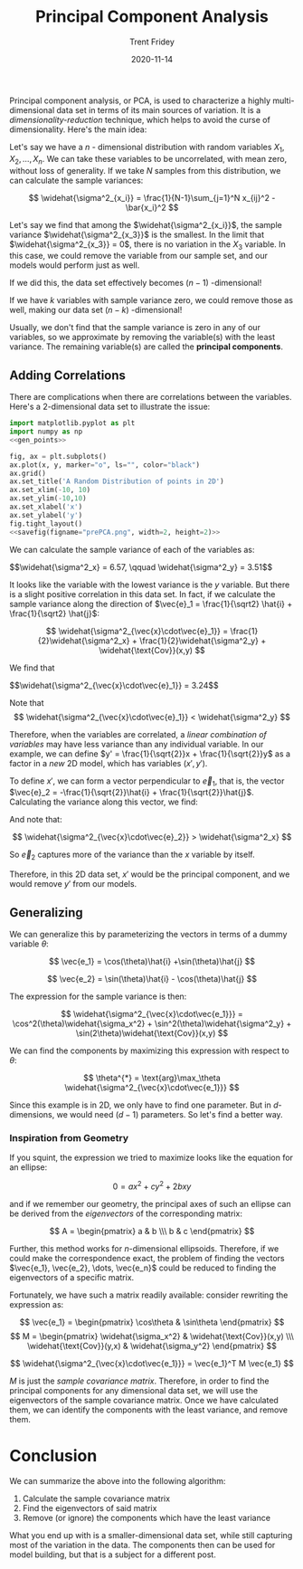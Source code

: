 #+TITLE: Principal Component Analysis 
#+AUTHOR: Trent Fridey
#+DATE: 2020-11-14
#+HUGO_TAGS: data-science math
#+SUMMARY: Principal component analysis, or PCA, is used to characterize a highly multi-dimensional data set in terms of its main sources of variation.
#+STARTUP: latexpreview
#+HUGO_BASE_DIR: ~/trent/blog
#+HUGO_SECTION: posts/PCA-derived


  Principal component analysis, or PCA, is used to characterize a highly multi-dimensional data set in terms of its main sources of variation.
  It is a /dimensionality-reduction/ technique, which helps to avoid the curse of dimensionality.
  Here's the main idea:

  Let's say we have a $n$ - dimensional distribution with random variables $X_1, X_2, \dots, X_n$.
  We can take these variables to be uncorrelated, with mean zero, without loss of generality.
  If we take $N$ samples from this distribution, we can calculate the sample variances:

  \[
  \widehat{\sigma^2_{x_i}} = \frac{1}{N-1}\sum_{j=1}^N x_{ij}^2 - \bar{x_i}^2
  \]
  
  Let's say we find that among the $\widehat{\sigma^2_{x_i}}$, the sample variance $\widehat{\sigma^2_{x_3}}$ is the smallest.
  In the limit that $\widehat{\sigma^2_{x_3}} = 0$, there is no variation in the $X_3$ variable.
  In this case, we could remove the variable from our sample set, and our models would perform just as well.

  If we did this, the data set effectively becomes $(n-1)$ -dimensional! 

  If we have $k$ variables with sample variance zero, we could remove those as well, making our data set $(n-k)$ -dimensional!
  
  Usually, we don't find that the sample variance is zero in any of our variables, so we approximate by removing the variable(s) with the least variance. The remaining variable(s) are called the *principal components*.

** Adding Correlations
   
  There are complications when there are correlations between the variables. Here's a 2-dimensional data set to illustrate the issue:
  
#+NAME: savefig
#+BEGIN_SRC python :var figname="plot.png" width=5 height=5 :exports none
  return f"""plt.savefig('{figname}', width={width}, height={height})
  '{figname}'"""
  #+END_SRC

#+NAME: gen_points
#+begin_src python :session :results value :exports none
  import numpy as np
  from numpy import random 

  random.seed(42)
  gen = random.default_rng()

  rot = np.array([[np.cos(45), np.sin(45)],[np.sin(45), -np.cos(45)]])
  var = np.array([[1,0],[0,10]])
  cov = rot.T @ var @ rot

  num_pts = 100
  x, y = gen.multivariate_normal(mean=[0,0], cov=cov, size=num_pts).T
#+end_src

#+header: :noweb strip-export
#+BEGIN_SRC python :session :results value file :exports both 
  import matplotlib.pyplot as plt
  import numpy as np
  <<gen_points>>

  fig, ax = plt.subplots()
  ax.plot(x, y, marker="o", ls="", color="black")
  ax.grid()
  ax.set_title('A Random Distribution of points in 2D')
  ax.set_xlim(-10, 10)
  ax.set_ylim(-10,10)
  ax.set_xlabel('x')
  ax.set_ylabel('y')
  fig.tight_layout()
  <<savefig(figname="prePCA.png", width=2, height=2)>>
  #+END_SRC

  #+RESULTS:
  [[file:prePCA.png]]
  
  We can calculate the sample variance of each of the variables as:
  
  #+begin_src python :session :noweb yes :exports results :results value html
    Vx = np.var(x, ddof=1)
    Vy = np.var(y, ddof=1)

    r"$$\widehat{{\sigma^2_x}} = {:.3}, \qquad \widehat{{\sigma^2_y}} = {:.3}$$".format(Vx, Vy)
  #+end_src

  #+RESULTS:
  #+begin_export html
  $$\widehat{\sigma^2_x} = 6.57, \qquad \widehat{\sigma^2_y} = 3.51$$
  #+end_export

  It looks like the variable with the lowest variance is the $y$ variable.
  But there is a slight positive correlation in this data set.
  In fact, if we calculate the sample variance along the direction of $\vec{e}_1 = \frac{1}{\sqrt2} \hat{i} + \frac{1}{\sqrt2} \hat{j}$:

  \[
  \widehat{\sigma^2_{\vec{x}\cdot\vec{e}_1}} =
  \frac{1}{2}\widehat{\sigma^2_x} +
  \frac{1}{2}\widehat{\sigma^2_y} +
  \widehat{\text{Cov}}(x,y)
  \]
  
  We find that
  
  #+begin_src python :session :noweb yes :exports results :results value html
    CV_mat = np.cov(x,y,ddof=1)
    Ve1 = 0.5*(CV_mat[0,0] + CV_mat[1,1]) + CV_mat[1,0]

    r"$$\widehat{{\sigma^2_{{\vec{{x}}\cdot\vec{{e}}_1}}}} = {:.3}$$".format(Ve1)
  #+end_src

  #+RESULTS:
  #+begin_export html
  $$\widehat{\sigma^2_{\vec{x}\cdot\vec{e}_1}} = 3.24$$
  #+end_export

  Note that
  \[
  \widehat{\sigma^2_{\vec{x}\cdot\vec{e}_1}} < \widehat{\sigma^2_y}
  \]

  Therefore, when the variables are correlated, a /linear combination of variables/ may have less variance than any individual variable. In our example, we can define $y' = \frac{1}{\sqrt{2}}x + \frac{1}{\sqrt{2}}y$ as a factor in a /new/ 2D model, which has variables $(x', y')$.

  To define $x'$, we can form a vector perpendicular to $\vec{e}_1$, that is, the vector $\vec{e}_2 = -\frac{1}{\sqrt{2}}\hat{i} + \frac{1}{\sqrt{2}}\hat{j}$. Calculating the variance along this vector, we find:

  #+begin_src python :session :noweb yes :exports results :results value html
    CV_mat = np.cov(x,y,ddof=1)
    Ve2 = 0.5*(CV_mat[0,0] + CV_mat[1,1]) - CV_mat[1,0]

    r"$$\widehat{{\sigma^2_{{\vec{{x}}\cdot\vec{{e}}_2}}}} = {:.3}$$".format(Ve2)
  #+end_src

  And note that:
  
  \[
  \widehat{\sigma^2_{\vec{x}\cdot\vec{e}_2}} > \widehat{\sigma^2_x}
  \]

  So $\vec{e}_2$ captures more of the variance than the $x$ variable by itself.

  Therefore, in this 2D data set, $x'$ would be the principal component, and we would remove $y'$ from our models.

** Generalizing

  We can generalize this by parameterizing the vectors in terms of a dummy variable $\theta$:

  \[
  \vec{e_1} = \cos(\theta)\hat{i} +\sin(\theta)\hat{j}
  \]

  \[
  \vec{e_2} = \sin(\theta)\hat{i} - \cos(\theta)\hat{j}
  \]

  The expression for the sample variance is then:

  \[
  \widehat{\sigma^2_{\vec{x}\cdot\vec{e_1}}} = \cos^2(\theta)\widehat{\sigma_x^2} + \sin^2(\theta)\widehat{\sigma^2_y} + \sin(2\theta)\widehat{\text{Cov}}(x,y)
  \]

  We can find the components by maximizing this expression with respect to $\theta$:

  \[
  \theta^{*} = \text{arg}\max_\theta \widehat{\sigma^2_{\vec{x}\cdot\vec{e_1}}}
  \]

  Since this example is in 2D, we only have to find one parameter. But in $d$-dimensions, we would need $(d-1)$ parameters. So let's find a better way.
 
*** Inspiration from Geometry

    If you squint, the expression we tried to maximize looks like the equation for an ellipse:

    \[
    0 = a x^2 + c y^2 + 2bxy
    \]

    and if we remember our geometry, the principal axes of such an ellipse can be derived from the /eigenvectors/ of the corresponding matrix:

    \[
    A = \begin{pmatrix} a & b \\\ b & c \end{pmatrix}
    \]

   Further, this method works for $n$-dimensional ellipsoids. Therefore, if we could make the correspondence exact, the problem of finding the vectors $\vec{e_1}, \vec{e_2}, \dots, \vec{e_n}$ could be reduced to finding the eigenvectors of a specific matrix.

    Fortunately, we have such a matrix readily available: consider rewriting the expression as:

    \[
    \vec{e_1} = \begin{pmatrix} \cos\theta & \sin\theta \end{pmatrix}
    \]
    \[ M = \begin{pmatrix} \widehat{\sigma_x^2} & \widehat{\text{Cov}}(x,y) \\\ \widehat{\text{Cov}}(y,x) & \widehat{\sigma_y^2} \end{pmatrix}
    \]

    \[
     \widehat{\sigma^2_{\vec{x}\cdot\vec{e_1}}} = \vec{e_1}^T M \vec{e_1}
    \]
    
    $M$ is just the /sample covariance matrix/. Therefore, in order to find the principal components for any dimensional data set, we will use the eigenvectors of the sample covariance matrix. Once we have calculated them, we can identify the components with the least variance, and remove them. 

* Conclusion

  We can summarize the above into the following algorithm:

  1. Calculate the sample covariance matrix
  2. Find the eigenvectors of said matrix
  3. Remove (or ignore) the components which have the least variance

  What you end up with is a smaller-dimensional data set, while still capturing most of the variation in the data. The components then can be used for model building, but that is a subject for a different post.
  
     
